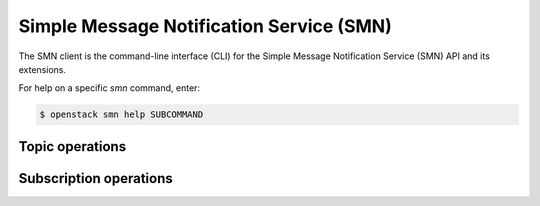 Simple Message Notification Service (SMN)
=========================================

The SMN client is the command-line interface (CLI) for
the Simple Message Notification Service (SMN) API and its extensions.

For help on a specific `smn` command, enter:

.. code-block:: console

   $ openstack smn help SUBCOMMAND

.. _smn_topic:

Topic operations
----------------

.. autoprogram-cliff:: openstack.smn.v2
   :command: smn topic *

.. _smn_subscription:

Subscription operations
-----------------------

.. autoprogram-cliff:: openstack.smn.v2
   :command: smn subscription *
